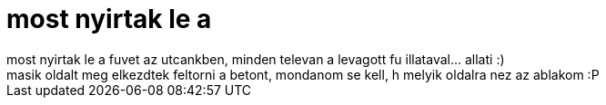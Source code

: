 = most nyirtak le a

:slug: most_nyirtak_le_a
:category: regi
:tags: hu
:date: 2006-10-02T16:44:37Z
++++
most nyirtak le a fuvet az utcankben, minden televan a levagott fu illataval... allati :)<br>masik oldalt meg elkezdtek feltorni a betont, mondanom se kell, h melyik oldalra nez az ablakom :P<br>
++++
